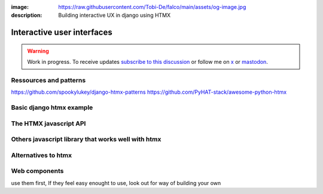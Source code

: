 :image: https://raw.githubusercontent.com/Tobi-De/falco/main/assets/og-image.jpg
:description: Building interactive UX in django using HTMX

Interactive user interfaces
===========================

.. warning::

    Work in progress. To receive updates `subscribe to this discussion <https://github.com/Tobi-De/falco/discussions/39>`_ or
    follow me on `x <https://twitter.com/tobidegnon>`_ or `mastodon <https://fosstodon.org/@tobide>`_.

.. In case you are not aware of it, htmx the new old hot stuff in web development, and pair really well with django.

Ressources and patterns
-----------------------


https://github.com/spookylukey/django-htmx-patterns
https://github.com/PyHAT-stack/awesome-python-htmx

Basic django htmx example
-------------------------


The HTMX javascript API
-----------------------


Others javascript library that works well with htmx
---------------------------------------------------



Alternatives to htmx
--------------------

Web components
--------------

use them first, If they feel easy enought to use, look out for way of building your own
